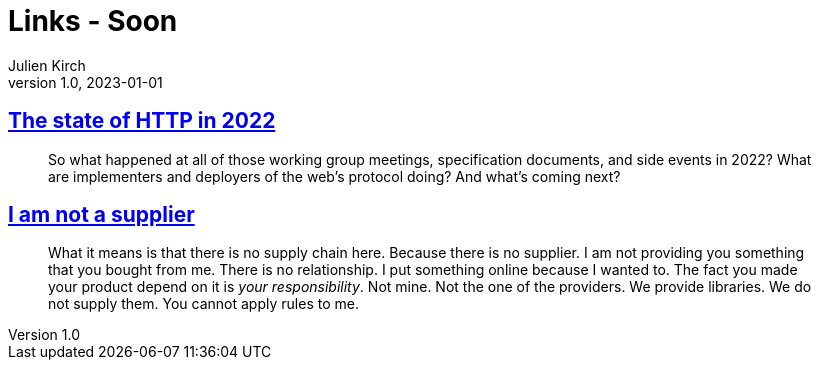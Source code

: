 = Links - Soon
Julien Kirch
v1.0, 2023-01-01
:article_lang: en
:figure-caption!:
:article_description: 

== link:https://blog.cloudflare.com/the-state-of-http-in-2022/[The state of HTTP in 2022]

[quote]
____
So what happened at all of those working group meetings, specification documents, and side events in 2022? What are implementers and deployers of the web’s protocol doing? And what’s coming next?
____


== link:https://www.softwaremaxims.com/blog/not-a-supplier[I am not a supplier]

[quote]
____
What it means is that there is no supply chain here. Because there is no
supplier. I am not providing you something that you bought from me.
There is no relationship. I put something online because I wanted to.
The fact you made your product depend on it is _your responsibility_.
Not mine. Not the one of the providers. We provide libraries. We do not
supply them. You cannot apply rules to me.
____
